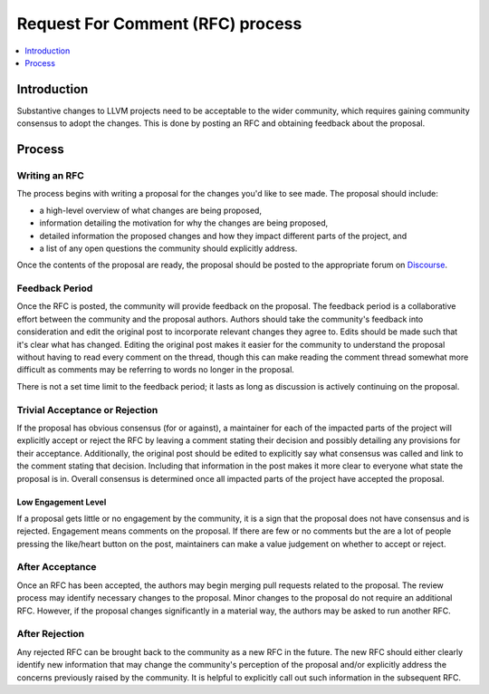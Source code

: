 =================================
Request For Comment (RFC) process
=================================

.. contents::
   :local:
   :depth: 1

Introduction
============
Substantive changes to LLVM projects need to be acceptable to the wider
community, which requires gaining community consensus to adopt the changes.
This is done by posting an RFC and obtaining feedback about the proposal.

Process
=======

Writing an RFC
--------------
The process begins with writing a proposal for the changes you'd like to see
made. The proposal should include:

* a high-level overview of what changes are being proposed,
* information detailing the motivation for why the changes are being proposed,
* detailed information the proposed changes and how they impact different parts
  of the project, and
* a list of any open questions the community should explicitly address.

Once the contents of the proposal are ready, the proposal should be posted to
the appropriate forum on `Discourse <https://discourse.llvm.org/>`_.

Feedback Period
---------------
Once the RFC is posted, the community will provide feedback on the proposal.
The feedback period is a collaborative effort between the community and the
proposal authors. Authors should take the community's feedback into
consideration and edit the original post to incorporate relevant changes they
agree to. Edits should be made such that it's clear what has changed. Editing
the original post makes it easier for the community to understand the proposal
without having to read every comment on the thread, though this can make
reading the comment thread somewhat more difficult as comments may be referring
to words no longer in the proposal.

There is not a set time limit to the feedback period; it lasts as long as
discussion is actively continuing on the proposal.

Trivial Acceptance or Rejection
-------------------------------
If the proposal has obvious consensus (for or against), a maintainer for each
of the impacted parts of the project will explicitly accept or reject the RFC
by leaving a comment stating their decision and possibly detailing any
provisions for their acceptance. Additionally, the original post should be
edited to explicitly say what consensus was called and link to the comment
stating that decision. Including that information in the post makes it more
clear to everyone what state the proposal is in. Overall consensus is
determined once all impacted parts of the project have accepted the proposal.

Low Engagement Level
~~~~~~~~~~~~~~~~~~~~
If a proposal gets little or no engagement by the community, it is a sign that
the proposal does not have consensus and is rejected. Engagement means comments
on the proposal. If there are few or no comments but the are a lot of people
pressing the like/heart button on the post, maintainers can make a value
judgement on whether to accept or reject.

After Acceptance
----------------
Once an RFC has been accepted, the authors may begin merging pull requests
related to the proposal. The review process may identify necessary changes to
the proposal. Minor changes to the proposal do not require an additional RFC.
However, if the proposal changes significantly in a material way, the authors
may be asked to run another RFC.

After Rejection
---------------
Any rejected RFC can be brought back to the community as a new RFC in the
future. The new RFC should either clearly identify new information that may
change the community's perception of the proposal and/or explicitly address the
concerns previously raised by the community. It is helpful to explicitly call
out such information in the subsequent RFC.
